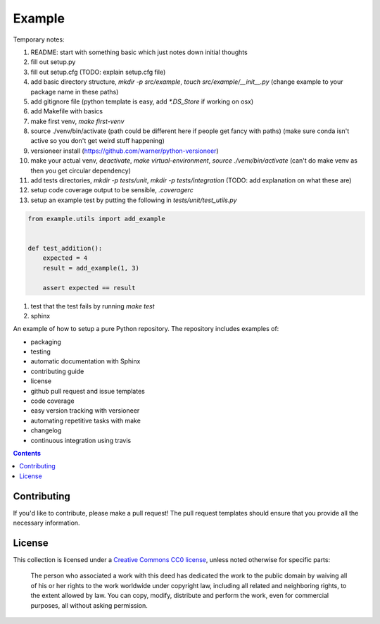 Example
=======

.. sec-begin-index

Temporary notes:

#. README: start with something basic which just notes down initial thoughts
#. fill out setup.py
#. fill out setup.cfg (TODO: explain setup.cfg file)
#. add basic directory structure, `mkdir -p src/example`, `touch src/example/__init__.py` (change example to your package name in these paths)
#. add gitignore file (python template is easy, add `*.DS_Store` if working on osx)
#. add Makefile with basics
#. make first venv, `make first-venv`
#. source ./venv/bin/activate (path could be different here if people get fancy with paths) (make sure conda isn't active so you don't get weird stuff happening)
#. versioneer install (https://github.com/warner/python-versioneer)
#. make your actual venv, `deactivate`, `make virtual-environment`, `source ./venv/bin/activate` (can't do make venv as then you get circular dependency)
#. add tests directories, `mkdir -p tests/unit`, `mkdir -p tests/integration` (TODO: add explanation on what these are)
#. setup code coverage output to be sensible, `.coveragerc`
#. setup an example test by putting the following in `tests/unit/test_utils.py`



.. code-block:: python

    from example.utils import add_example


    def test_addition():
        expected = 4
        result = add_example(1, 3)

        assert expected == result

#. test that the test fails by running `make test`

#. sphinx

An example of how to setup a pure Python repository.
The repository includes examples of:

- packaging
- testing
- automatic documentation with Sphinx
- contributing guide
- license
- github pull request and issue templates
- code coverage
- easy version tracking with versioneer
- automating repetitive tasks with make
- changelog
- continuous integration using travis

.. sec-end-index

.. contents:: :depth: 2

Contributing
------------

If you'd like to contribute, please make a pull request!
The pull request templates should ensure that you provide all the necessary information.

.. sec-begin-license

License
-------

This collection is licensed under a `Creative Commons CC0 license <https://creativecommons.org/publicdomain/zero/1.0/>`_,
unless noted otherwise for specific parts:

    The person who associated a work with this deed has dedicated the work to the
    public domain by waiving all of his or her rights to the work worldwide under
    copyright law, including all related and neighboring rights, to the extent allowed
    by law. You can copy, modify, distribute and perform the work, even for commercial
    purposes, all without asking permission.

.. sec-end-license
